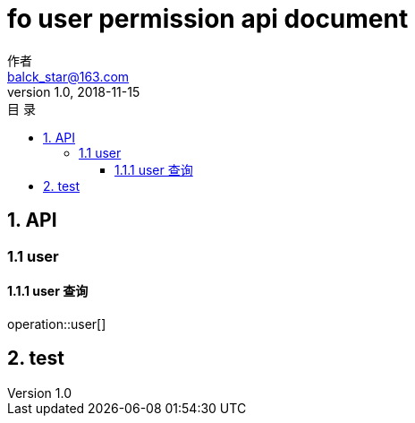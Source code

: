 = fo user permission api document
作者 <balck_star@163.com>
v1.0, 2018-11-15
:toc: left
:toclevels: 3
:toc-title: 目  录
:doctype: book
:icons: font
:operation-curl-request-title: Curl 请求
:operation-httpie-request-title: HTTPie 请求
:operation-http-request-title: Http 请求
:operation-request-parameters-title: 请求参数说明
:operation-request-fields-title: 请求参数说明
:operation-http-response-title: Http 响应
:operation-response-fields-title: Http 响应字段说明
:operation-links-title: 相关链接

== 1. API

=== 1.1 user

==== 1.1.1 user 查询

operation::user[]


== 2. test
